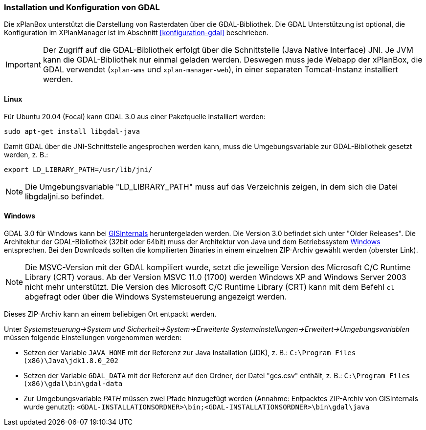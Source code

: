 [[installation-gdal]]
=== Installation und Konfiguration von GDAL

Die xPlanBox unterstützt die Darstellung von Rasterdaten über die GDAL-Bibliothek.
Die GDAL Unterstützung ist optional, die Konfiguration im XPlanManager ist im Abschnitt <<konfiguration-gdal>> beschrieben.

IMPORTANT: Der Zugriff auf die GDAL-Bibliothek erfolgt über die Schnittstelle (Java Native Interface) JNI. Je JVM kann die
GDAL-Bibliothek nur einmal geladen werden. Deswegen muss jede Webapp der
xPlanBox, die GDAL verwendet (`xplan-wms` und `xplan-manager-web`), in einer
separaten Tomcat-Instanz installiert werden.

[[installation-gdal-linux]]
==== Linux

Für Ubuntu 20.04 (Focal) kann GDAL 3.0 aus einer Paketquelle installiert werden:

----
sudo apt-get install libgdal-java
----

Damit GDAL über die JNI-Schnittstelle angesprochen werden kann, muss die
Umgebungsvariable zur GDAL-Bibliothek gesetzt werden, z. B.:

----
export LD_LIBRARY_PATH=/usr/lib/jni/
----

NOTE: Die Umgebungsvariable "LD_LIBRARY_PATH" muss auf das Verzeichnis
zeigen, in dem sich die Datei libgdaljni.so befindet.

[[installation-gdal-windows]]
==== Windows

GDAL 3.0 für Windows kann bei http://www.gisinternals.com/[GISInternals]
heruntergeladen werden. Die Version 3.0 befindet sich
unter "Older Releases". Die Architektur der GDAL-Bibliothek (32bit
oder 64bit) muss der Architektur von Java und dem Betriebssystem
http://windows.microsoft.com/de-de/windows/32-bit-and-64-bit-windows[Windows]
entsprechen. Bei den Downloads sollten die kompilierten Binaries in
einem einzelnen ZIP-Archiv gewählt werden (oberster Link).

NOTE: Die MSVC-Version mit der GDAL kompiliert wurde, setzt die jeweilige
Version des Microsoft C/C++ Runtime Library (CRT) voraus. Ab der Version
MSVC 11.0 (1700) werden Windows XP and Windows Server 2003 nicht mehr
unterstützt. Die Version des Microsoft C/C++ Runtime Library (CRT) kann mit
dem Befehl `cl` abgefragt oder über die Windows Systemsteuerung angezeigt werden.

Dieses ZIP-Archiv kann an einem beliebigen Ort entpackt werden.

Unter
_Systemsteuerung->System und Sicherheit->System->Erweiterte Systemeinstellungen->Erweitert->Umgebungsvariablen_
müssen folgende Einstellungen vorgenommen werden:

* Setzen der Variable `JAVA_HOME` mit der Referenz zur Java Installation
(JDK), z. B.: `C:\Program Files (x86)\Java\jdk1.8.0_202`
* Setzen der Variable `GDAL_DATA` mit der Referenz auf den Ordner, der
Datei "gcs.csv" enthält, z. B.:
`C:\Program Files (x86)\gdal\bin\gdal-data`
* Zur Umgebungsvariable _PATH_ müssen zwei Pfade hinzugefügt
werden (Annahme: Entpacktes ZIP-Archiv von GISInternals wurde genutzt):
`<GDAL-INSTALLATIONSORDNER>\bin;<GDAL-INSTALLATIONSORDNER>\bin\gdal\java`

